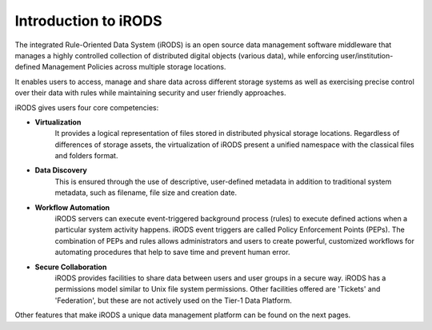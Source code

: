 .. _introduction_to_irods:

Introduction to iRODS
=====================

The integrated Rule-Oriented Data System (iRODS) is an open source data management software middleware that manages a highly controlled collection of distributed digital objects (various data), while enforcing user/institution-defined Management Policies across multiple storage locations. 

It enables users to access, manage and share data across different storage systems as well as exercising precise control over their data with rules while maintaining security and user friendly approaches.

iRODS gives users four core competencies:

- **Virtualization** 
    It provides a logical representation of files stored in distributed physical storage locations. Regardless of differences of storage assets, the virtualization of iRODS present a unified namespace with the classical files and folders format.

- **Data Discovery** 
    This is ensured through the use of descriptive, user-defined metadata in addition to traditional system metadata, such as filename, file size and creation date.

- **Workflow Automation** 
    iRODS servers can execute event-triggered background process (rules) to execute defined actions when a particular system activity happens. iRODS event triggers are called Policy Enforcement Points (PEPs). The combination of PEPs and rules allows administrators and users to create powerful, customized workflows for automating procedures that help to save time and prevent human error.

- **Secure Collaboration**
    iRODS provides facilities to share data between users and user groups in a secure way. iRODS has a permissions model similar to Unix file system permissions. Other facilities offered are 'Tickets' and 'Federation', but these are not actively used on the Tier-1 Data Platform.

.. image:: introduction/irods_4competences.png

Other features that make iRODS a unique data management platform can be found on the next pages.